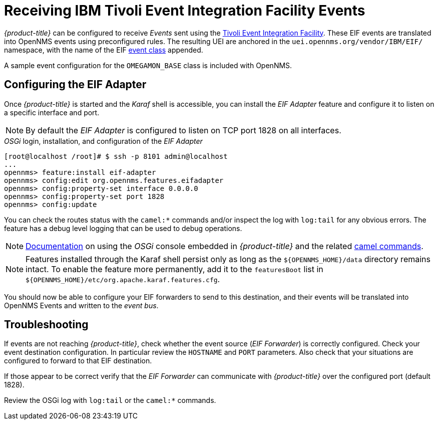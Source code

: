 
= Receiving IBM Tivoli Event Integration Facility Events

_{product-title}_ can be configured to receive _Events_ sent using the https://www.ibm.com/support/knowledgecenter/SSSHTQ_7.3.1/com.ibm.netcool_OMNIbus.doc_7.3.1/omnibus/wip/eifsdk/concept/kaa24487.html[Tivoli Event Integration Facility].
These EIF events are translated into OpenNMS events using preconfigured rules. The resulting UEI are anchored in the `uei.opennms.org/vendor/IBM/EIF/` namespace, with the name of the EIF https://www.ibm.com/support/knowledgecenter/SSSHTQ_7.3.1/com.ibm.netcool_OMNIbus.doc_7.3.1/omnibus/wip/eifsdk/concept/ecoemst16.html[event class] appended.

A sample event configuration for the `OMEGAMON_BASE` class is included with OpenNMS.

[[ga-events-sources-eif-configuring]]
== Configuring the EIF Adapter

Once _{product-title}_ is started and the _Karaf_ shell is accessible, you can install the _EIF Adapter_ feature and configure it to listen on a specific interface and port.

NOTE: By default the _EIF Adapter_ is configured to listen on TCP port 1828 on all interfaces.

._OSGi_ login, installation, and configuration of the _EIF Adapter_
[source]
----
[root@localhost /root]# $ ssh -p 8101 admin@localhost
...
opennms> feature:install eif-adapter
opennms> config:edit org.opennms.features.eifadapter
opennms> config:property-set interface 0.0.0.0
opennms> config:property-set port 1828
opennms> config:update
----

You can check the routes status with the `camel:*` commands and/or inspect the log with `log:tail` for any obvious errors.
The feature has a debug level logging that can be used to debug operations.

NOTE: link:$$http://karaf.apache.org/manual/latest/#_using_the_console$$[Documentation] on using the _OSGi_ console embedded in _{product-title}_ and the related http://camel.apache.org/karaf.html[camel commands].

NOTE: Features installed through the Karaf shell persist only as long as the `${OPENNMS_HOME}/data` directory remains intact. To enable the feature more permanently, add it to the `featuresBoot` list in `${OPENNMS_HOME}/etc/org.apache.karaf.features.cfg`.

You should now be able to configure your EIF forwarders to send to this destination, and their events will be translated into OpenNMS Events and written to the _event bus_.

[[ga-events-sources-eif-troubleshooting]]
== Troubleshooting

If events are not reaching _{product-title}_, check whether the event source (_EIF Forwarder_) is correctly configured.
Check your event destination configuration. In particular review the `HOSTNAME` and `PORT` parameters. Also check that your situations are configured to forward to that EIF destination.

If those appear to be correct verify that the _EIF Forwarder_ can communicate with _{product-title}_ over the configured port (default 1828).

Review the OSGi log with `log:tail` or the `camel:*` commands.
